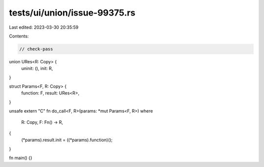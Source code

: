 tests/ui/union/issue-99375.rs
=============================

Last edited: 2023-03-30 20:35:59

Contents:

.. code-block:: rs

    // check-pass

union URes<R: Copy> {
    uninit: (),
    init: R,
}

struct Params<F, R: Copy> {
    function: F,
    result: URes<R>,
}

unsafe extern "C" fn do_call<F, R>(params: *mut Params<F, R>)
where
    R: Copy,
    F: Fn() -> R,
{
    (*params).result.init = ((*params).function)();
}

fn main() {}


